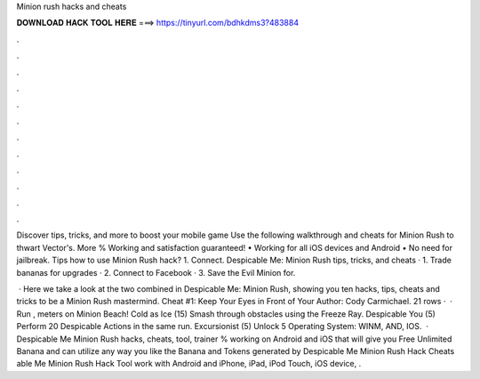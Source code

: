 Minion rush hacks and cheats



𝐃𝐎𝐖𝐍𝐋𝐎𝐀𝐃 𝐇𝐀𝐂𝐊 𝐓𝐎𝐎𝐋 𝐇𝐄𝐑𝐄 ===> https://tinyurl.com/bdhkdms3?483884



.



.



.



.



.



.



.



.



.



.



.



.

Discover tips, tricks, and more to boost your mobile game Use the following walkthrough and cheats for Minion Rush to thwart Vector's. More % Working and satisfaction guaranteed! • Working for all iOS devices and Android • No need for jailbreak. Tips how to use Minion Rush hack? 1. Connect. Despicable Me: Minion Rush tips, tricks, and cheats · 1. Trade bananas for upgrades · 2. Connect to Facebook · 3. Save the Evil Minion for.

 · Here we take a look at the two combined in Despicable Me: Minion Rush, showing you ten hacks, tips, cheats and tricks to be a Minion Rush mastermind. Cheat #1: Keep Your Eyes in Front of Your Author: Cody Carmichael. 21 rows ·  · Run , meters on Minion Beach! Cold as Ice (15) Smash through obstacles using the Freeze Ray. Despicable You (5) Perform 20 Despicable Actions in the same run. Excursionist (5) Unlock 5 Operating System: WINM, AND, IOS.  · Despicable Me Minion Rush hacks, cheats, tool, trainer % working on Android and iOS that will give you Free Unlimited Banana and  can utilize any way you like the Banana and Tokens generated by Despicable Me Minion Rush Hack Cheats able Me Minion Rush Hack Tool work with Android and iPhone, iPad, iPod Touch, iOS device, .
